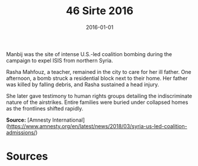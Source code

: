 #+TITLE: 46 Sirte 2016
#+DATE: 2016-01-01
#+HUGO_BASE_DIR: ../../
#+HUGO_SECTION: essays
#+HUGO_TAGS: civilian
#+EXPORT_FILE_NAME: 40-30-Manbij-2016
#+HUGO_CUSTOM_FRONT_MATTER: :location "2016" :year "2016"


Manbij was the site of intense U.S.-led coalition bombing during the campaign to expel ISIS from northern Syria.

Rasha Mahfouz, a teacher, remained in the city to care for her ill father. One afternoon, a bomb struck a residential block next to their home. Her father was killed by falling debris, and Rasha sustained a head injury.

She later gave testimony to human rights groups detailing the indiscriminate nature of the airstrikes. Entire families were buried under collapsed homes as the frontlines shifted rapidly.

**Source:** [Amnesty International](https://www.amnesty.org/en/latest/news/2018/03/syria-us-led-coalition-admissions/)

* Sources
:PROPERTIES:
:EXPORT_EXCLUDE: t
:END:
